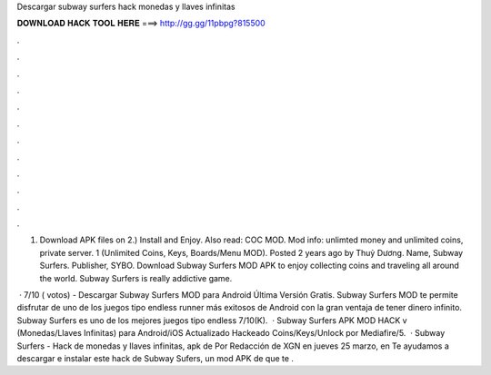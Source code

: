 Descargar subway surfers hack monedas y llaves infinitas



𝐃𝐎𝐖𝐍𝐋𝐎𝐀𝐃 𝐇𝐀𝐂𝐊 𝐓𝐎𝐎𝐋 𝐇𝐄𝐑𝐄 ===> http://gg.gg/11pbpg?815500



.



.



.



.



.



.



.



.



.



.



.



.

1) Download APK files on  2.) Install and Enjoy. Also read: COC MOD. Mod info: unlimted money and unlimited coins, private server. 1 (Unlimited Coins, Keys, Boards/Menu MOD). Posted 2 years ago by Thuỷ Dương. Name, Subway Surfers. Publisher, SYBO. Download Subway Surfers MOD APK to enjoy collecting coins and traveling all around the world. Subway Surfers is really addictive game.

 · 7/10 ( votos) - Descargar Subway Surfers MOD para Android Última Versión Gratis. Subway Surfers MOD te permite disfrutar de uno de los juegos tipo endless runner más exitosos de Android con la gran ventaja de tener dinero infinito. Subway Surfers es uno de los mejores juegos tipo endless 7/10(K).  · Subway Surfers APK MOD HACK v (Monedas/Llaves Infinitas) para Android/iOS Actualizado Hackeado Coins/Keys/Unlock por Mediafire/5.  · Subway Surfers - Hack de monedas y llaves infinitas, apk de Por Redacción de XGN en jueves 25 marzo, en Te ayudamos a descargar e instalar este hack de Subway Sufers, un mod APK de que te .
